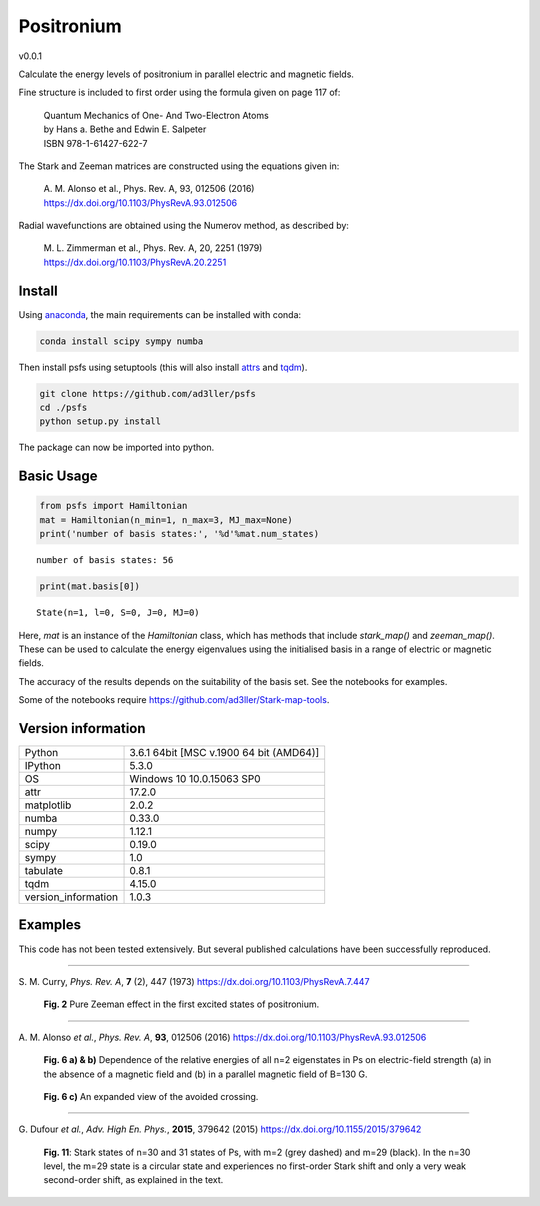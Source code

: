 Positronium
===========

v0.0.1

Calculate the energy levels of positronium in parallel electric and magnetic fields.

Fine structure is included to first order using the formula given on page 117 of:

  | Quantum Mechanics of One- And Two-Electron Atoms  
  | by Hans a. Bethe and Edwin E. Salpeter  
  | ISBN 978-1-61427-622-7

The Stark and Zeeman matrices are constructed using the equations given in:

  | A. M. Alonso et al., Phys. Rev. A, 93, 012506 (2016) 
  | https://dx.doi.org/10.1103/PhysRevA.93.012506

Radial wavefunctions are obtained using the Numerov method, as described by:

  | M. L. Zimmerman et al., Phys. Rev. A, 20, 2251 (1979)
  | https://dx.doi.org/10.1103/PhysRevA.20.2251

Install
-------

Using `anaconda <https://anaconda.org/>`_, the main requirements can be installed with conda:

.. code-block:: bash

   conda install scipy sympy numba


Then install psfs using setuptools (this will also install `attrs <http://www.attrs.org/>`_ and `tqdm <https://github.com/tqdm/tqdm>`_).

.. code-block:: bash

   git clone https://github.com/ad3ller/psfs
   cd ./psfs
   python setup.py install

The package can now be imported into python.  

Basic Usage
-----------

.. code:: ipython3

    from psfs import Hamiltonian
    mat = Hamiltonian(n_min=1, n_max=3, MJ_max=None)
    print('number of basis states:', '%d'%mat.num_states)


.. parsed-literal::

    number of basis states: 56
    

.. code:: ipython3

    print(mat.basis[0])


.. parsed-literal::

    State(n=1, l=0, S=0, J=0, MJ=0)

Here, `mat` is an instance of the `Hamiltonian` class, which has methods that include `stark_map()`
and `zeeman_map()`. These can be used to calculate the energy eigenvalues using the initialised basis
in a range of electric or magnetic fields.

The accuracy of the results depends on the suitability of the basis set.  See the notebooks for examples.

Some of the notebooks require https://github.com/ad3ller/Stark-map-tools.

Version information
-------------------

===================  =======================================
Python               3.6.1 64bit [MSC v.1900 64 bit (AMD64)]
IPython              5.3.0
OS                   Windows 10 10.0.15063 SP0
attr                 17.2.0
matplotlib           2.0.2
numba                0.33.0
numpy                1.12.1
scipy                0.19.0
sympy                1.0
tabulate             0.8.1
tqdm                 4.15.0
version_information  1.0.3
===================  =======================================

Examples
--------

This code has not been tested extensively.  But several published calculations have been successfully reproduced.

----

S\. M. Curry, *Phys. Rev. A*, **7** (2), 447 (1973) https://dx.doi.org/10.1103/PhysRevA.7.447

.. figure:: ./images/zeeman_n2.png
   :width: 250px
   
   **Fig. 2** Pure Zeeman effect in the first excited states of positronium.

----

A\. M. Alonso *et al.*, *Phys. Rev. A*, **93**, 012506 (2016) https://dx.doi.org/10.1103/PhysRevA.93.012506
 
.. figure:: ./images/stark_n2.png
   :width: 450px
   
   **Fig. 6 a) & b)** Dependence of the relative energies of all n=2 eigenstates in Ps on electric-field strength (a) in the absence of a magnetic field and (b) in a parallel magnetic field of B=130 G.
   
.. figure:: ./images/stark_n2_zoom.png
   :width: 450px
   
   **Fig. 6 c)** An expanded view of the avoided crossing.

----

G\. Dufour *et al.*, *Adv. High En. Phys.*, **2015**, 379642 (2015) https://dx.doi.org/10.1155/2015/379642

.. figure:: ./images/stark_n31_singlet_MJ2_MJ29.png
   :width: 450px

   **Fig. 11**: Stark states of n=30 and 31 states of Ps, with m=2 (grey dashed) and m=29 (black). In the n=30 level, the m=29 state is a circular state and experiences no first-order Stark shift and only a very weak second-order shift, as explained in the text.
